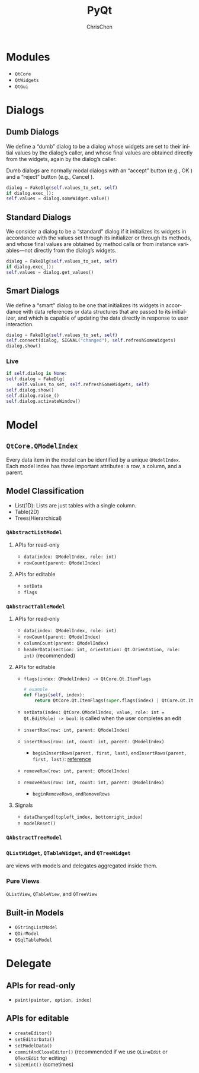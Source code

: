 #+TITLE: PyQt
#+KEYWORDS: python GUI qt
#+OPTIONS: H:3 toc:2 num:3 ^:nil
#+LaTeX: t
#+LANGUAGE: en-US
#+AUTHOR: ChrisChen
#+EMAIL: ChrisChen3121@gmail.com
#+SELECT_TAGS: export
#+EXCLUDE_TAGS: noexport

* Modules
  - ~QtCore~
  - ~QtWidgets~
  - ~QtGui~

* Dialogs
** Dumb Dialogs
   We define a “dumb” dialog to be a dialog whose widgets are set to their initial
   values by the dialog’s caller, and whose final values are obtained directly from
   the widgets, again by the dialog’s caller.

   Dumb dialogs are normally modal dialogs with an “accept” button (e.g., OK ) and a
   “reject” button (e.g., Cancel ).
   #+BEGIN_SRC python
     dialog = FakeDlg(self.values_to_set, self)
     if dialog.exec_():
	 self.values = dialog.someWidget.value()
   #+END_SRC

** Standard Dialogs
   We consider a dialog to be a “standard” dialog if it initializes its widgets in
   accordance with the values set through its initializer or through its methods,
   and whose final values are obtained by method calls or from instance variables—not
   directly from the dialog’s widgets.
   #+BEGIN_SRC python
     dialog = FakeDlg(self.values_to_set, self)
     if dialog.exec_():
	 self.values = dialog.get_values()
   #+END_SRC

** Smart Dialogs
   We define a “smart” dialog to be one that initializes its widgets in accordance
   with data references or data structures that are passed to its initializer, and
   which is capable of updating the data directly in response to user interaction.
   #+BEGIN_SRC python
     dialog = FakeDlg(self.values_to_set, self)
     self.connect(dialog, SIGNAL("changed"), self.refreshSomeWidgets)
     dialog.show()
   #+END_SRC
*** Live
    #+BEGIN_SRC python
      if self.dialog is None:
	  self.dialog = FakeDlg(
	      self.values_to_set, self.refreshSomeWidgets, self)
      self.dialog.show()
      self.dialog.raise_()
      self.dialog.activateWindow()
    #+END_SRC

* Model
** ~QtCore.QModelIndex~
   Every data item in the model can be identified by a unique ~QModelIndex~.
   Each model index has three important attributes: a row, a column, and a parent.

** Model Classification
    - List(1D): Lists are just tables with a single column.
    - Table(2D)
    - Trees(Hierarchical)

*** ~QAbstractListModel~
**** APIs for read-only
     - ~data(index: QModelIndex, role: int)~
     - ~rowCount(parent: QModelIndex)~

**** APIs for editable
     - ~setData~
     - ~flags~

*** ~QAbstractTableModel~
**** APIs for read-only
     - ~data(index: QModelIndex, role: int)~
     - ~rowCount(parent: QModelIndex)~
     - ~columnCount(parent: QModelIndex)~
     - ~headerData(section: int, orientation: Qt.Orientation, role: int)~ (recommended)

**** APIs for editable
     - ~flags(index: QModelIndex) -> QtCore.Qt.ItemFlags~
       #+BEGIN_SRC python
	 # example
	 def flags(self, index):
	     return QtCore.Qt.ItemFlags(super.flags(index) | QtCore.Qt.ItemIsEditable)
       #+END_SRC

     - ~setData(index: QtCore.QModelIndex, value, role: int = Qt.EditRole) -> bool~: is called when the user completes an edit
     - ~insertRow(row: int, parent: QModelIndex)~
     - ~insertRows(row: int, count: int, parent: QModelIndex)~
       - ~beginInsertRows(parent, first, last)~, ~endInsertRows(parent, first, last)~: [[https://doc.qt.io/qt-5/qabstractitemmodel.html#beginInsertRows][reference]]
     - ~removeRow(row: int, parent: QModelIndex)~
     - ~removeRows(row: int, count: int, parent: QModelIndex)~
       - ~beginRemoveRows~, ~endRemoveRows~

**** Signals
     - ~dataChanged[topleft_index, bottomright_index]~
     - ~modelReset()~

*** ~QAbstractTreeModel~

*** ~QListWidget~, ~QTableWidget~, and ~QTreeWidget~
    are views with models and delegates aggregated inside them.

*** Pure Views
    ~QListView~, ~QTableView~, and ~QTreeView~

** Built-in Models
   - ~QStringListModel~
   - ~QDirModel~
   - ~QSqlTableModel~
* Delegate
** APIs for read-only
   - ~paint(painter, option, index)~

** APIs for editable
   - ~createEditor()~
   - ~setEditorData()~
   - ~setModelData()~
   - ~commitAndCloseEditor()~ (recommended if we use ~QLineEdit~ or ~QTextEdit~ for editing)
   - ~sizeHint()~ (sometimes)
